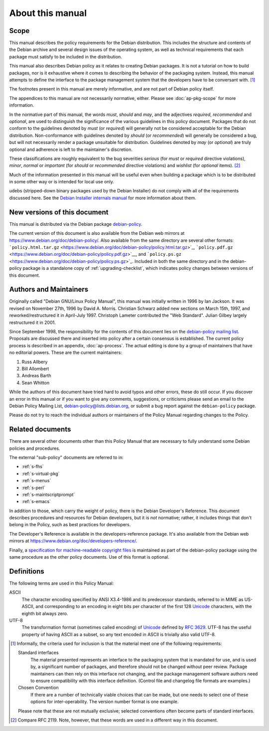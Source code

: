 About this manual
=================

.. _s1.1:

Scope
-----

This manual describes the policy requirements for the Debian
distribution. This includes the structure and contents of the Debian
archive and several design issues of the operating system, as well as
technical requirements that each package must satisfy to be included in
the distribution.

This manual also describes Debian policy as it relates to creating
Debian packages. It is not a tutorial on how to build packages, nor is
it exhaustive where it comes to describing the behavior of the packaging
system. Instead, this manual attempts to define the interface to the
package management system that the developers have to be conversant
with.  [#]_

The footnotes present in this manual are merely informative, and are not
part of Debian policy itself.

The appendices to this manual are not necessarily normative, either.
Please see :doc:`ap-pkg-scope` for more information.

In the normative part of this manual, the words *must*, *should* and
*may*, and the adjectives *required*, *recommended* and *optional*, are
used to distinguish the significance of the various guidelines in this
policy document. Packages that do not conform to the guidelines denoted
by *must* (or *required*) will generally not be considered acceptable
for the Debian distribution. Non-conformance with guidelines denoted by
*should* (or *recommended*) will generally be considered a bug, but will
not necessarily render a package unsuitable for distribution. Guidelines
denoted by *may* (or *optional*) are truly optional and adherence is
left to the maintainer's discretion.

These classifications are roughly equivalent to the bug severities
*serious* (for *must* or *required* directive violations), *minor*,
*normal* or *important* (for *should* or *recommended* directive
violations) and *wishlist* (for *optional* items).  [#]_

Much of the information presented in this manual will be useful even
when building a package which is to be distributed in some other way or
is intended for local use only.

udebs (stripped-down binary packages used by the Debian Installer) do
not comply with all of the requirements discussed here. See the `Debian
Installer internals
manual <https://d-i.alioth.debian.org/doc/internals/ch03.html>`_ for
more information about them.

.. _s1.2:

New versions of this document
-----------------------------

This manual is distributed via the Debian package
`debian-policy <https://packages.debian.org/debian-policy>`_.

The current version of this document is also available from the Debian
web mirrors at https://www.debian.org/doc/debian-policy/. Also available
from the same directory are several other formats:
```policy.html.tar.gz`` <https://www.debian.org/doc/debian-policy/policy.html.tar.gz>`_,
```policy.pdf.gz`` <https://www.debian.org/doc/debian-policy/policy.pdf.gz>`__,
and
```policy.ps.gz`` <https://www.debian.org/doc/debian-policy/policy.ps.gz>`_.
Included in both the same directory and in the debian-policy package is
a standalone copy of :ref:`upgrading-checklist`, which indicates
policy changes between versions of this document.

.. _s-authors:

Authors and Maintainers
-----------------------

Originally called "Debian GNU/Linux Policy Manual", this manual was
initially written in 1996 by Ian Jackson. It was revised on November
27th, 1996 by David A. Morris. Christian Schwarz added new sections on
March 15th, 1997, and reworked/restructured it in April-July 1997.
Christoph Lameter contributed the "Web Standard". Julian Gilbey largely
restructured it in 2001.

Since September 1998, the responsibility for the contents of this
document lies on the `debian-policy mailing
list <mailto:debian-policy@lists.debian.org>`_. Proposals are discussed
there and inserted into policy after a certain consensus is established.
The current policy process is described in an appendix,
:doc:`ap-process`. The actual editing is done by a group
of maintainers that have no editorial powers. These are the current
maintainers:

1. Russ Allbery

2. Bill Allombert

3. Andreas Barth

4. Sean Whitton

While the authors of this document have tried hard to avoid typos and
other errors, these do still occur. If you discover an error in this
manual or if you want to give any comments, suggestions, or criticisms
please send an email to the Debian Policy Mailing List,
debian-policy@lists.debian.org, or submit a bug report against the
``debian-policy`` package.

Please do not try to reach the individual authors or maintainers of the
Policy Manual regarding changes to the Policy.

.. _s-related:

Related documents
-----------------

There are several other documents other than this Policy Manual that are
necessary to fully understand some Debian policies and procedures.

The external "sub-policy" documents are referred to in:

-  :ref:`s-fhs`

-  :ref:`s-virtual-pkg`

-  :ref:`s-menus`

-  :ref:`s-perl`

-  :ref:`s-maintscriptprompt`

-  :ref:`s-emacs`

In addition to those, which carry the weight of policy, there is the
Debian Developer's Reference. This document describes procedures and
resources for Debian developers, but it is *not* normative; rather, it
includes things that don't belong in the Policy, such as best practices
for developers.

The Developer's Reference is available in the developers-reference
package. It's also available from the Debian web mirrors at
https://www.debian.org/doc/developers-reference/.

Finally, a `specification for machine-readable copyright
files <#s-copyrightformat>`_ is maintained as part of the debian-policy
package using the same procedure as the other policy documents. Use of
this format is optional.

.. _s-definitions:

Definitions
-----------

The following terms are used in this Policy Manual:

ASCII
    The character encoding specified by ANSI X3.4-1986 and its
    predecessor standards, referred to in MIME as US-ASCII, and
    corresponding to an encoding in eight bits per character of the
    first 128 `Unicode <http://www.unicode.org/>`_ characters, with the
    eighth bit always zero.

UTF-8
    The transformation format (sometimes called encoding) of
    `Unicode <http://www.unicode.org/>`_ defined by `RFC
    3629 <https://www.rfc-editor.org/rfc/rfc3629.txt>`__. UTF-8 has the
    useful property of having ASCII as a subset, so any text encoded in
    ASCII is trivially also valid UTF-8.

.. [#]
   Informally, the criteria used for inclusion is that the material meet
   one of the following requirements:

   Standard interfaces
       The material presented represents an interface to the packaging
       system that is mandated for use, and is used by, a significant
       number of packages, and therefore should not be changed without
       peer review. Package maintainers can then rely on this interface
       not changing, and the package management software authors need to
       ensure compatibility with this interface definition. (Control
       file and changelog file formats are examples.)

   Chosen Convention
       If there are a number of technically viable choices that can be
       made, but one needs to select one of these options for
       inter-operability. The version number format is one example.

   Please note that these are not mutually exclusive; selected
   conventions often become parts of standard interfaces.

.. [#]
   Compare RFC 2119. Note, however, that these words are used in a
   different way in this document.
